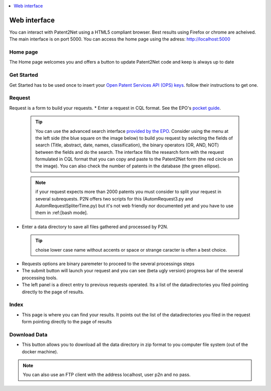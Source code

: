 .. contents::
   :local:
   :depth: 1

=============
Web interface
=============
You can interact with Patent2Net using a HTML5 compliant browser. Best results using Firefox or chrome are acheived. 
The main interface is on port 5000. You can access the home page using the adress: http://localhost:5000

Home page
---------
The Home page welcomes you and offers a button to update Patent2Net code and keep is always up to date

Get Started 
-----------
Get Started has to be used once to insert your `Open Patent Services API (OPS) keys <https://www.epo.org/searching-for-patents/data/web-services/ops.html>`_. follow their instructions to get one.

Request 
-------
 
Request is a form to build your requests. 
* Enter a request in CQL format. See the EPO's `pocket guide <http://documents.epo.org/projects/babylon/eponet.nsf/0/8C12F50E07515DBEC12581B00050BFDA/$File/espacenet-pocket-guide_en.pdf>`_.
 
 .. tip:: You can use the advanced search interface `provided by the EPO <https://worldwide.espacenet.com/patent/search?>`_. Consider using the menu at the left side (the blue     square on the image below) to build you request by selecting the fields of search (Title, abstract, date, names, classification), the binary operators (OR, AND, NOT) between the fields and do the search. The interface fills the research form with the request formulated in CQL format that you can copy and paste to the Patent2Net form (the red circle on the image). You can also check the number of patents in the database (the green ellipse).
 .. image:: ../dev/images/EPO-CQL.png
 
 .. note:: if your request expects more than 2000 patents you must consider to split your request in several subrequests. P2N offers two scripts for this (AutomRequest3.py and AutomRequestSpliterTime.py) but it's not web friendly nor documented yet and you have to use them in :ref:[bash mode].
 
* Enter a data directory to save all files gathered and processed by P2N. 
 
 .. tip:: choise lower case name without accents or space or strange caracter is often a best choice.
 
* Requests options are binary paremeter to proceed to the several processings steps  
* The submit button will launch your request and you can see (beta  ugly version) progress bar of the several processing tools.  
* The left panel is a direct entry to previous requests operated. Its a list of the datadirectories you filed pointing directly to the page of results.  
 
Index 
-----
* This page is where you can find your results. It points out the list of the datadirectories you filed in the request form pointing directly to the page of results

Download Data 
-------------
* This button allows you to download all the data directory in zip format to you computer file system (out of the docker machine).

.. note:: You can also use an FTP client with the address localhost, user p2n and no pass.

